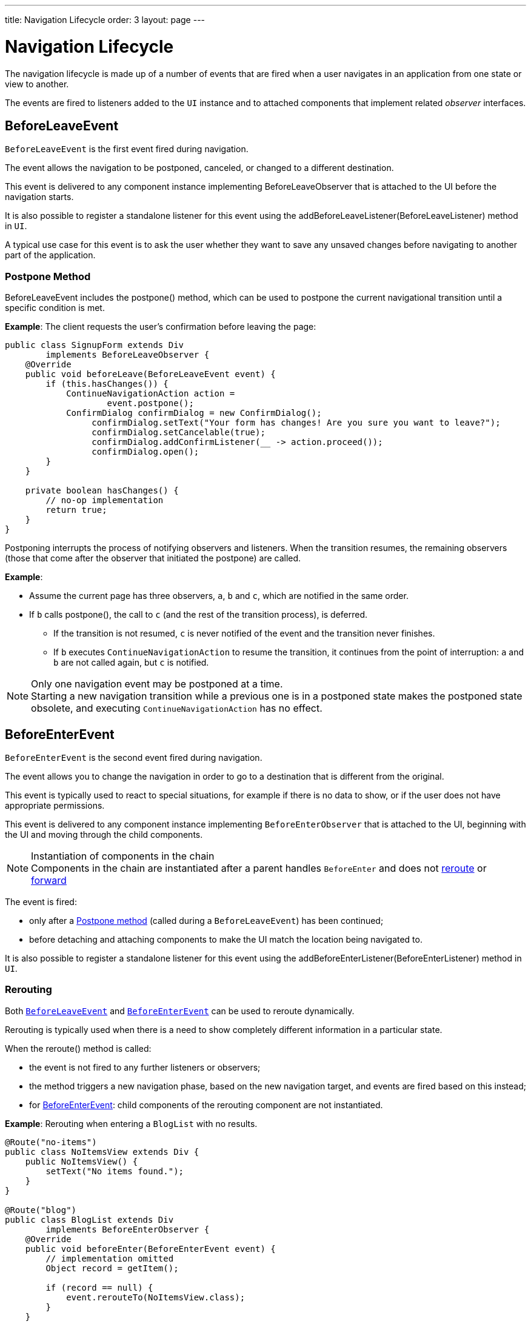 ---
title: Navigation Lifecycle
order: 3
layout: page
---

= Navigation Lifecycle

The navigation lifecycle is made up of a number of events that are fired when a user navigates in an application from one state or view to another.

The events are fired to listeners added to the `UI` instance and to attached components that implement related _observer_ interfaces.


== BeforeLeaveEvent

`BeforeLeaveEvent` is the first event fired during navigation.

The event allows the navigation to be postponed, canceled, or changed to a different destination.

This event is delivered to any component instance implementing [interfacename]#BeforeLeaveObserver# that is attached to the UI before the navigation starts.

It is also possible to register a standalone listener for this event using the [methodname]#addBeforeLeaveListener(BeforeLeaveListener)# method in `UI`.

A typical use case for this event is to ask the user whether they want to save any unsaved changes before navigating to another part of the application.

[#postpone]
=== Postpone Method
[classname]#BeforeLeaveEvent# includes the [methodname]#postpone()# method, which can be used to postpone the current navigational transition until a specific condition is met.

*Example*: The client requests the user's confirmation before leaving the page:

[source,java]
----
public class SignupForm extends Div
        implements BeforeLeaveObserver {
    @Override
    public void beforeLeave(BeforeLeaveEvent event) {
        if (this.hasChanges()) {
            ContinueNavigationAction action =
                    event.postpone();
            ConfirmDialog confirmDialog = new ConfirmDialog();
                 confirmDialog.setText("Your form has changes! Are you sure you want to leave?");
                 confirmDialog.setCancelable(true);
                 confirmDialog.addConfirmListener(__ -> action.proceed());
                 confirmDialog.open();
        }
    }

    private boolean hasChanges() {
        // no-op implementation
        return true;
    }
}
----

Postponing interrupts the process of notifying observers and listeners.
When the transition resumes, the remaining observers (those that come after the observer that initiated the postpone) are called.

*Example*:

* Assume the current page has three observers, `a`, `b` and `c`, which are notified in the same order.
* If `b` calls [methodname]#postpone()#, the call to `c` (and the rest of the transition process), is deferred.
** If the transition is not resumed, `c` is never notified of the event and the transition never finishes.
** If `b` executes `ContinueNavigationAction` to resume the transition, it continues from the point of interruption: `a` and `b` are not called again, but `c` is notified.

.Only one navigation event may be postponed at a time.
[NOTE]
Starting a new navigation transition while a previous one is in a postponed state makes the postponed state obsolete, and executing `ContinueNavigationAction` has no effect.

== BeforeEnterEvent

`BeforeEnterEvent` is the second event fired during navigation.

The event allows you to change the navigation in order to go to a destination that is different from the original.

This event is typically used to react to special situations, for example if there is no data to show, or if the user does not have appropriate permissions.

This event is delivered to any component instance implementing `BeforeEnterObserver` that is attached to the UI, beginning with the UI and moving through the child components.

.Instantiation of components in the chain
[NOTE]
Components in the chain are instantiated after a parent handles `BeforeEnter` and does not <<Rerouting,reroute>> or <<Forward,forward>>

The event is fired:

* only after a <<postpone,Postpone method>> (called during a `BeforeLeaveEvent`) has been continued;
* before detaching and attaching components to make the UI match the location being navigated to.

It is also possible to register a standalone listener for this event using the [methodname]#addBeforeEnterListener(BeforeEnterListener)# method in `UI`.

=== Rerouting

Both <<BeforeLeaveEvent,`BeforeLeaveEvent`>> and <<BeforeEnterEvent,`BeforeEnterEvent`>> can be used to reroute dynamically.

Rerouting is typically used when there is a need to show completely different information in a particular state.

When the [methodname]#reroute()# method is called:

* the event is not fired to any further listeners or observers;
* the method triggers a new navigation phase, based on the new navigation target, and events are fired based on this instead;
* for <<BeforeEnterEvent,BeforeEnterEvent>>: child components of the rerouting component are not instantiated.

*Example*: Rerouting when entering a `BlogList` with no results.
[source,java]
----
@Route("no-items")
public class NoItemsView extends Div {
    public NoItemsView() {
        setText("No items found.");
    }
}

@Route("blog")
public class BlogList extends Div
        implements BeforeEnterObserver {
    @Override
    public void beforeEnter(BeforeEnterEvent event) {
        // implementation omitted
        Object record = getItem();

        if (record == null) {
            event.rerouteTo(NoItemsView.class);
        }
    }

    private Object getItem() {
        // no-op implementation
        return null;
    }
}
----
.rerouteTo() overload methods
[NOTE]
There are several [methodname]#rerouteTo()# overload methods that can be used for different use cases.

.rerouteTo() keeps the original URL in the browser address bar
[NOTE]
`rerouteTo` keeps the original URL in the browser's address bar and does not change it to a new URL based on the new target.

=== Forward

The [methodname]#forwardTo()# method <<Rerouting,reroutes>> navigation and updates the browser URL.

Forwarding can be used during <<BeforeEnterEvent,BeforeEnter>> and <<BeforeLeaveEvent,BeforeLeave>> lifecycle states to dynamically redirect to a different URL.

When the [methodname]#forwardTo()# method is called:

* the event is not fired to any further listeners or observers;
* the method triggers a new navigation phase, based on the new navigation target, and fires new lifecycle events for the new forward navigation target;
* for <<BeforeEnterEvent,BeforeEnterEvent>>: child components of the forwarding component are not instantiated.

*Example*: Forwarding when viewing `BlogList` without the required permissions.
[source,java]
----
@Route("no-permission")
public class NoPermission extends Div {
    public NoPermission() {
        setText("No permission.");
    }
}

@Route("blog-post")
public class BlogPost extends Div
        implements BeforeEnterObserver {
    @Override
    public void beforeEnter(BeforeEnterEvent event) {
        if (!hasPermission()) {
            event.forwardTo(NoPermission.class);
        }
    }

    private boolean hasPermission() {
        // no-op implementation
        return false;
    }
}
----
.forwardTo() has overloads for different use cases
[NOTE]
[methodname]#forwardTo()# has several overloads that serve different use cases.

.forwardTo() changes the URL in the browser address bar
[NOTE]
[methodname]#forwardTo()# changes the URL in the browser's address bar to the URL of the new target.
The URL of the original target is not kept in the browser history.

== AfterNavigationEvent

`AfterNavigationEvent` is the third and last event fired during navigation.

This event is typically used to update various parts of the UI after the actual navigation is complete.
Examples include adjusting the content of a breadcrumb component and visually marking the active menu item as active.

The event is fired:

* after <<BeforeEnterEvent,`BeforeEnterEvent`>>, and
* after updating which components are attached to the UI.

At this point, the current navigation state is actually shown to the user, and further reroutes and similar changes are no longer possible.

The event is delivered to any component instance implementing [interfacename]#AfterNavigationObserver# that is attached after completing the navigation.

It is also possible to register a standalone listener for this event using the [methodname]#addAfterNavigationListener(AfterNavigationListener)# method in [classname]#UI#.

*Example*: Marking the active navigation element as active.

[source,java]
----
public class SideMenu extends Div
        implements AfterNavigationObserver {
    Anchor blog = new Anchor("blog", "Blog");

    @Override
    public void afterNavigation(
          AfterNavigationEvent event) {
        boolean active = event.getLocation()
                .getFirstSegment()
                .equals(blog.getHref());
        blog.getElement()
                .getClassList()
                .set("active", active);
    }
}
----
